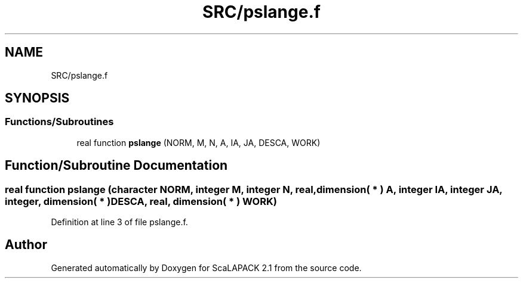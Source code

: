 .TH "SRC/pslange.f" 3 "Sat Nov 16 2019" "Version 2.1" "ScaLAPACK 2.1" \" -*- nroff -*-
.ad l
.nh
.SH NAME
SRC/pslange.f
.SH SYNOPSIS
.br
.PP
.SS "Functions/Subroutines"

.in +1c
.ti -1c
.RI "real function \fBpslange\fP (NORM, M, N, A, IA, JA, DESCA, WORK)"
.br
.in -1c
.SH "Function/Subroutine Documentation"
.PP 
.SS "real function pslange (character NORM, integer M, integer N, real, dimension( * ) A, integer IA, integer JA, integer, dimension( * ) DESCA, real, dimension( * ) WORK)"

.PP
Definition at line 3 of file pslange\&.f\&.
.SH "Author"
.PP 
Generated automatically by Doxygen for ScaLAPACK 2\&.1 from the source code\&.
